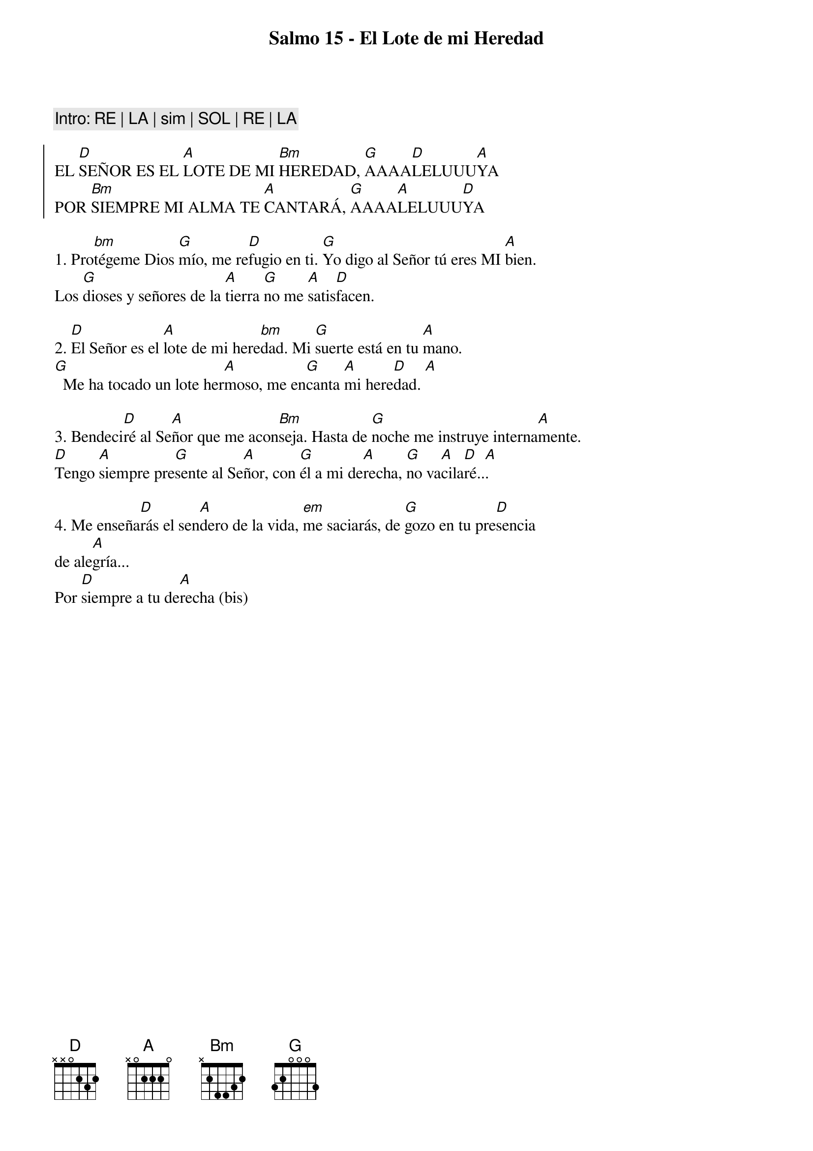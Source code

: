 {title: Salmo 15 - El Lote de mi Heredad}
{key: D}

{comment: Intro: RE | LA | sim | SOL | RE | LA}

{soc}
EL [D]SEÑOR ES EL [A]LOTE DE MI [Bm]HEREDAD, [G]AAAA[D]LELUUU[A]YA  
POR [Bm]SIEMPRE MI ALMA TE [A]CANTARÁ, [G]AAAA[A]LELUUU[D]YA  
{eoc}

1. Pro[bm]tégeme Dios [G]mío, me re[D]fugio en ti. [G]Yo digo al Señor tú eres MI [A]bien.  
Los [G]dioses y señores de la [A]tierra [G]no me [A]satis[D]facen.  

2. [D]El Señor es el [A]lote de mi here[bm]dad. Mi [G]suerte está en tu [A]mano.  
[G]  Me ha tocado un lote her[A]moso, me en[G]canta [A]mi here[D]dad. [A] 

3. Bendeci[D]ré al Se[A]ñor que me acon[Bm]seja. Hasta de [G]noche me instruye interna[A]mente.  
[D]Tengo [A]siempre pre[G]sente al Se[A]ñor, con [G]él a mi de[A]recha, [G]no va[A]cila[D]ré..[A]. 

4. Me enseña[D]rás el sen[A]dero de la vida, [em]me saciarás, de [G]gozo en tu pre[D]sencia  
de ale[A]gría... 
Por [D]siempre a tu de[A]recha (bis)
